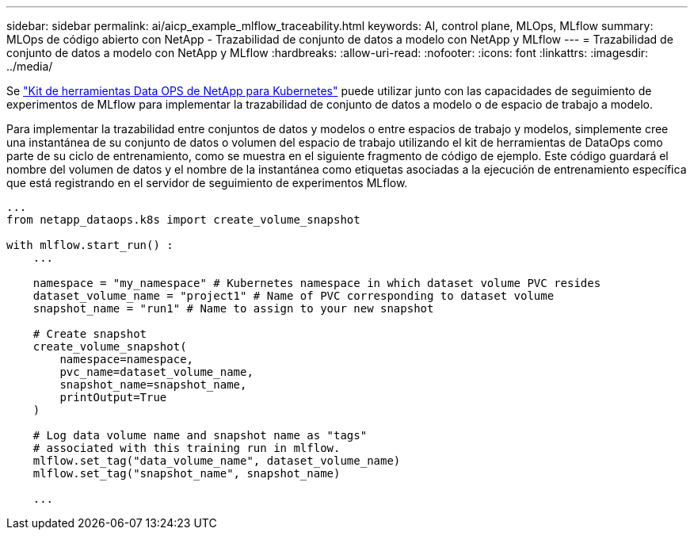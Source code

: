 ---
sidebar: sidebar 
permalink: ai/aicp_example_mlflow_traceability.html 
keywords: AI, control plane, MLOps, MLflow 
summary: MLOps de código abierto con NetApp - Trazabilidad de conjunto de datos a modelo con NetApp y MLflow 
---
= Trazabilidad de conjunto de datos a modelo con NetApp y MLflow
:hardbreaks:
:allow-uri-read: 
:nofooter: 
:icons: font
:linkattrs: 
:imagesdir: ../media/


[role="lead"]
Se https://github.com/NetApp/netapp-dataops-toolkit/tree/main/netapp_dataops_k8s["Kit de herramientas Data OPS de NetApp para Kubernetes"^] puede utilizar junto con las capacidades de seguimiento de experimentos de MLflow para implementar la trazabilidad de conjunto de datos a modelo o de espacio de trabajo a modelo.

Para implementar la trazabilidad entre conjuntos de datos y modelos o entre espacios de trabajo y modelos, simplemente cree una instantánea de su conjunto de datos o volumen del espacio de trabajo utilizando el kit de herramientas de DataOps como parte de su ciclo de entrenamiento, como se muestra en el siguiente fragmento de código de ejemplo. Este código guardará el nombre del volumen de datos y el nombre de la instantánea como etiquetas asociadas a la ejecución de entrenamiento específica que está registrando en el servidor de seguimiento de experimentos MLflow.

[source]
----
...
from netapp_dataops.k8s import create_volume_snapshot

with mlflow.start_run() :
    ...

    namespace = "my_namespace" # Kubernetes namespace in which dataset volume PVC resides
    dataset_volume_name = "project1" # Name of PVC corresponding to dataset volume
    snapshot_name = "run1" # Name to assign to your new snapshot

    # Create snapshot
    create_volume_snapshot(
        namespace=namespace,
        pvc_name=dataset_volume_name,
        snapshot_name=snapshot_name,
        printOutput=True
    )

    # Log data volume name and snapshot name as "tags"
    # associated with this training run in mlflow.
    mlflow.set_tag("data_volume_name", dataset_volume_name)
    mlflow.set_tag("snapshot_name", snapshot_name)

    ...
----
